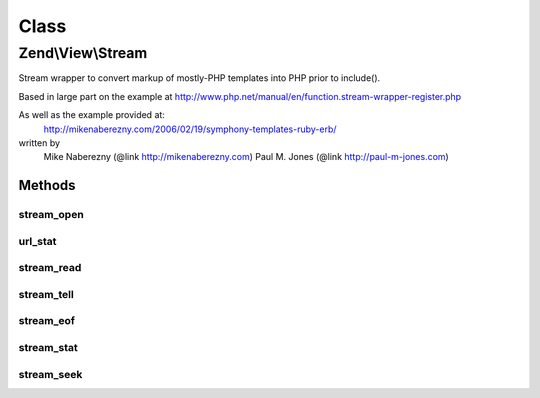 .. View/Stream.php generated using docpx on 01/30/13 03:02pm


Class
*****

Zend\\View\\Stream
==================

Stream wrapper to convert markup of mostly-PHP templates into PHP prior to
include().

Based in large part on the example at
http://www.php.net/manual/en/function.stream-wrapper-register.php

As well as the example provided at:
    http://mikenaberezny.com/2006/02/19/symphony-templates-ruby-erb/
written by
    Mike Naberezny (@link http://mikenaberezny.com)
    Paul M. Jones  (@link http://paul-m-jones.com)

Methods
-------

stream_open
+++++++++++

.. function:: stream_open()


    Opens the script file and converts markup.



url_stat
++++++++

.. function:: url_stat()


    Included so that __FILE__ returns the appropriate info

    :rtype: array 



stream_read
+++++++++++

.. function:: stream_read()


    Reads from the stream.



stream_tell
+++++++++++

.. function:: stream_tell()


    Tells the current position in the stream.



stream_eof
++++++++++

.. function:: stream_eof()


    Tells if we are at the end of the stream.



stream_stat
+++++++++++

.. function:: stream_stat()


    Stream statistics.



stream_seek
+++++++++++

.. function:: stream_seek()


    Seek to a specific point in the stream.



